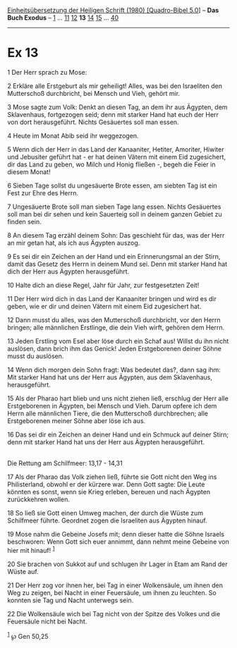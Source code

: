 :PROPERTIES:
:ID:       6c8b4c30-89e0-4a28-b16f-10e27fad1014
:END:
<<navbar>>
[[../index.html][Einheitsübersetzung der Heiligen Schrift (1980)
[Quadro-Bibel 5.0]]] -- *Das Buch Exodus* -- [[file:Ex_1.html][1]] ...
[[file:Ex_11.html][11]] [[file:Ex_12.html][12]] *13*
[[file:Ex_14.html][14]] [[file:Ex_15.html][15]] ...
[[file:Ex_40.html][40]]

--------------

* Ex 13
  :PROPERTIES:
  :CUSTOM_ID: ex-13
  :END:

<<verses>>

<<v1>>
1 Der Herr sprach zu Mose:

<<v2>>
2 Erkläre alle Erstgeburt als mir geheiligt! Alles, was bei den
Israeliten den Mutterschoß durchbricht, bei Mensch und Vieh, gehört mir.

<<v3>>
3 Mose sagte zum Volk: Denkt an diesen Tag, an dem ihr aus Ägypten, dem
Sklavenhaus, fortgezogen seid; denn mit starker Hand hat euch der Herr
von dort herausgeführt. Nichts Gesäuertes soll man essen.

<<v4>>
4 Heute im Monat Abib seid ihr weggezogen.

<<v5>>
5 Wenn dich der Herr in das Land der Kanaaniter, Hetiter, Amoriter,
Hiwiter und Jebusiter geführt hat - er hat deinen Vätern mit einem Eid
zugesichert, dir das Land zu geben, wo Milch und Honig fließen -, begeh
die Feier in diesem Monat!

<<v6>>
6 Sieben Tage sollst du ungesäuerte Brote essen, am siebten Tag ist ein
Fest zur Ehre des Herrn.

<<v7>>
7 Ungesäuerte Brote soll man sieben Tage lang essen. Nichts Gesäuertes
soll man bei dir sehen und kein Sauerteig soll in deinem ganzen Gebiet
zu finden sein.

<<v8>>
8 An diesem Tag erzähl deinem Sohn: Das geschieht für das, was der Herr
an mir getan hat, als ich aus Ägypten auszog.

<<v9>>
9 Es sei dir ein Zeichen an der Hand und ein Erinnerungsmal an der
Stirn, damit das Gesetz des Herrn in deinem Mund sei. Denn mit starker
Hand hat dich der Herr aus Ägypten herausgeführt.

<<v10>>
10 Halte dich an diese Regel, Jahr für Jahr, zur festgesetzten Zeit!

<<v11>>
11 Der Herr wird dich in das Land der Kanaaniter bringen und wird es dir
geben, wie er dir und deinen Vätern mit einem Eid zugesichert hat.

<<v12>>
12 Dann musst du alles, was den Mutterschoß durchbricht, vor den Herrn
bringen; alle männlichen Erstlinge, die dein Vieh wirft, gehören dem
Herrn.

<<v13>>
13 Jeden Erstling vom Esel aber löse durch ein Schaf aus! Willst du ihn
nicht auslösen, dann brich ihm das Genick! Jeden Erstgeborenen deiner
Söhne musst du auslösen.

<<v14>>
14 Wenn dich morgen dein Sohn fragt: Was bedeutet das?, dann sag ihm:
Mit starker Hand hat uns der Herr aus Ägypten, aus dem Sklavenhaus,
herausgeführt.

<<v15>>
15 Als der Pharao hart blieb und uns nicht ziehen ließ, erschlug der
Herr alle Erstgeborenen in Ägypten, bei Mensch und Vieh. Darum opfere
ich dem Herrn alle männlichen Tiere, die den Mutterschoß durchbrechen;
alle Erstgeborenen meiner Söhne aber löse ich aus.

<<v16>>
16 Das sei dir ein Zeichen an deiner Hand und ein Schmuck auf deiner
Stirn; denn mit starker Hand hat uns der Herr aus Ägypten
herausgeführt.\\
\\

<<v17>>
**** Die Rettung am Schilfmeer: 13,17 - 14,31
     :PROPERTIES:
     :CUSTOM_ID: die-rettung-am-schilfmeer-1317---1431
     :END:
17 Als der Pharao das Volk ziehen ließ, führte sie Gott nicht den Weg
ins Philisterland, obwohl er der kürzere war. Denn Gott sagte: Die Leute
könnten es sonst, wenn sie Krieg erleben, bereuen und nach Ägypten
zurückkehren wollen.

<<v18>>
18 So ließ sie Gott einen Umweg machen, der durch die Wüste zum
Schilfmeer führte. Geordnet zogen die Israeliten aus Ägypten hinauf.

<<v19>>
19 Mose nahm die Gebeine Josefs mit; denn dieser hatte die Söhne Israels
beschworen: Wenn Gott sich euer annimmt, dann nehmt meine Gebeine von
hier mit hinauf! ^{[[#fn1][1]]}

<<v20>>
20 Sie brachen von Sukkot auf und schlugen ihr Lager in Etam am Rand der
Wüste auf.

<<v21>>
21 Der Herr zog vor ihnen her, bei Tag in einer Wolkensäule, um ihnen
den Weg zu zeigen, bei Nacht in einer Feuersäule, um ihnen zu leuchten.
So konnten sie Tag und Nacht unterwegs sein.

<<v22>>
22 Die Wolkensäule wich bei Tag nicht von der Spitze des Volkes und die
Feuersäule nicht bei Nacht.

^{[[#fnm1][1]]} ℘ Gen 50,25
